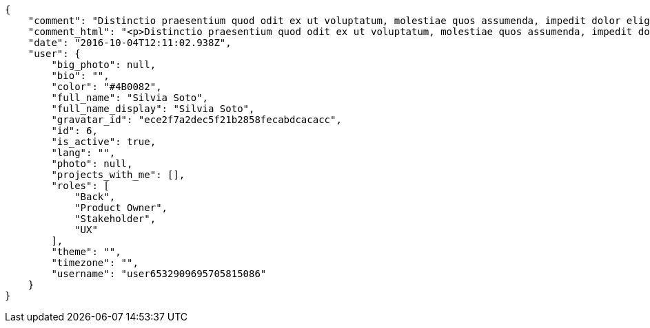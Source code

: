 [source,json]
----
{
    "comment": "Distinctio praesentium quod odit ex ut voluptatum, molestiae quos assumenda, impedit dolor eligendi, repellat ea ipsam officiis ratione reprehenderit repudiandae earum deleniti voluptatum deserunt, sequi labore molestiae eligendi tempora hic nostrum adipisci accusamus veniam? Ullam totam asperiores dolorum maiores est amet odio a rem, dignissimos doloremque eligendi facilis, aspernatur quidem modi ipsum voluptatem eveniet autem ullam mollitia eius sint dolor. Iste aliquam quaerat dicta quo dolores dolore praesentium, eos eius nobis molestias at nostrum omnis, a repudiandae mollitia quam, ab amet corporis libero at consequuntur? Pariatur explicabo iusto enim aut, optio similique ipsum ducimus nam unde modi pariatur velit nulla dolore?",
    "comment_html": "<p>Distinctio praesentium quod odit ex ut voluptatum, molestiae quos assumenda, impedit dolor eligendi, repellat ea ipsam officiis ratione reprehenderit repudiandae earum deleniti voluptatum deserunt, sequi labore molestiae eligendi tempora hic nostrum adipisci accusamus veniam? Ullam totam asperiores dolorum maiores est amet odio a rem, dignissimos doloremque eligendi facilis, aspernatur quidem modi ipsum voluptatem eveniet autem ullam mollitia eius sint dolor. Iste aliquam quaerat dicta quo dolores dolore praesentium, eos eius nobis molestias at nostrum omnis, a repudiandae mollitia quam, ab amet corporis libero at consequuntur? Pariatur explicabo iusto enim aut, optio similique ipsum ducimus nam unde modi pariatur velit nulla dolore?</p>",
    "date": "2016-10-04T12:11:02.938Z",
    "user": {
        "big_photo": null,
        "bio": "",
        "color": "#4B0082",
        "full_name": "Silvia Soto",
        "full_name_display": "Silvia Soto",
        "gravatar_id": "ece2f7a2dec5f21b2858fecabdcacacc",
        "id": 6,
        "is_active": true,
        "lang": "",
        "photo": null,
        "projects_with_me": [],
        "roles": [
            "Back",
            "Product Owner",
            "Stakeholder",
            "UX"
        ],
        "theme": "",
        "timezone": "",
        "username": "user6532909695705815086"
    }
}
----
